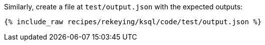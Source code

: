 Similarly, create a file at `test/output.json` with the expected outputs:

+++++
<pre class="snippet"><code class="json">{% include_raw recipes/rekeying/ksql/code/test/output.json %}</code></pre>
+++++